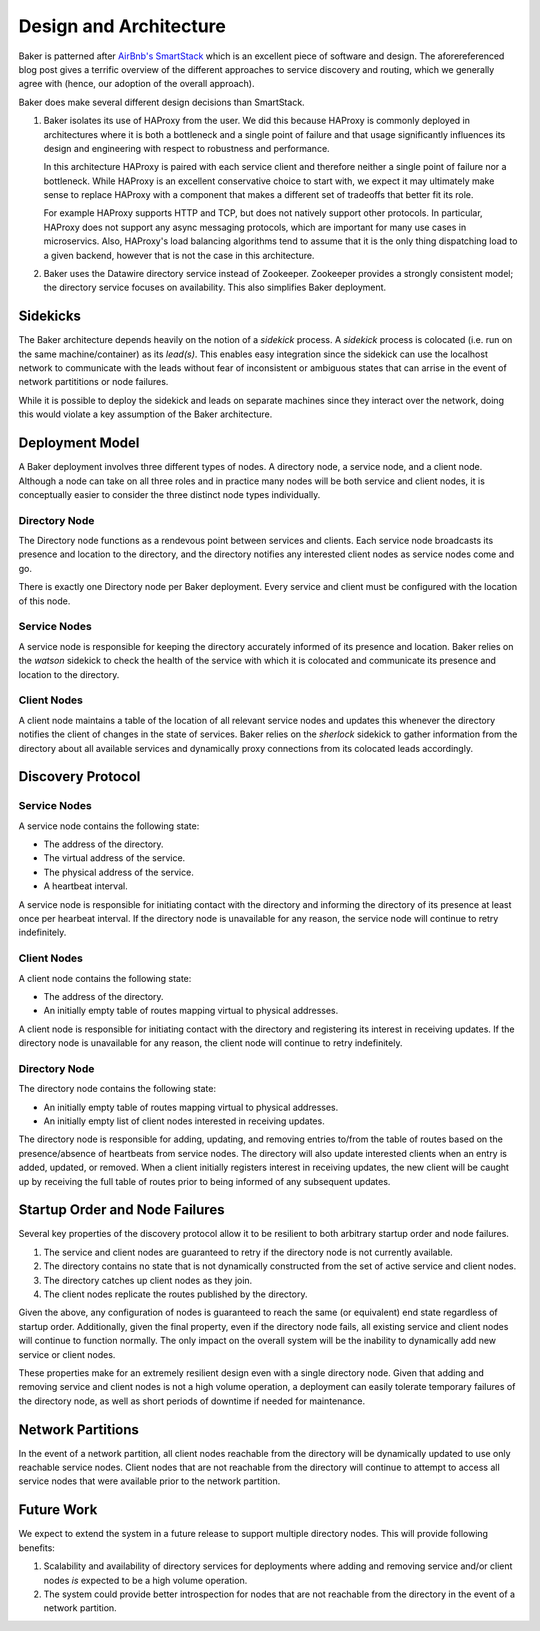 Design and Architecture
=======================

Baker is patterned after `AirBnb's SmartStack
<http://nerds.airbnb.com/smartstack-service-discovery-cloud/>`_ which
is an excellent piece of software and design. The aforereferenced
blog post gives a terrific overview of the different approaches to
service discovery and routing, which we generally agree with (hence,
our adoption of the overall approach).

Baker does make several different design decisions than SmartStack.

#. Baker isolates its use of HAProxy from the user. We did this
   because HAProxy is commonly deployed in architectures where it is
   both a bottleneck and a single point of failure and that usage
   significantly influences its design and engineering with respect to
   robustness and performance.

   In this architecture HAProxy is paired with each service client and
   therefore neither a single point of failure nor a bottleneck. While
   HAProxy is an excellent conservative choice to start with, we
   expect it may ultimately make sense to replace HAProxy with a
   component that makes a different set of tradeoffs that better fit
   its role.

   For example HAProxy supports HTTP and TCP, but does not natively
   support other protocols. In particular, HAProxy does not support
   any async messaging protocols, which are important for many use
   cases in microservics. Also, HAProxy's load balancing algorithms
   tend to assume that it is the only thing dispatching load to a
   given backend, however that is not the case in this architecture.

#. Baker uses the Datawire directory service instead of Zookeeper.
   Zookeeper provides a strongly consistent model; the directory
   service focuses on availability. This also simplifies Baker
   deployment.

Sidekicks
---------

The Baker architecture depends heavily on the notion of a *sidekick*
process. A *sidekick* process is colocated (i.e. run on the same
machine/container) as its *lead(s)*. This enables easy integration
since the sidekick can use the localhost network to communicate with
the leads without fear of inconsistent or ambiguous states that can
arrise in the event of network partititions or node failures.

While it is possible to deploy the sidekick and leads on separate
machines since they interact over the network, doing this would
violate a key assumption of the Baker architecture.

Deployment Model
----------------

A Baker deployment involves three different types of nodes. A
directory node, a service node, and a client node. Although a node can
take on all three roles and in practice many nodes will be both
service and client nodes, it is conceptually easier to consider the
three distinct node types individually.

Directory Node
~~~~~~~~~~~~~~

The Directory node functions as a rendevous point between services and
clients. Each service node broadcasts its presence and location to the
directory, and the directory notifies any interested client nodes as
service nodes come and go.

There is exactly one Directory node per Baker deployment. Every
service and client must be configured with the location of this node.

Service Nodes
~~~~~~~~~~~~~

A service node is responsible for keeping the directory accurately
informed of its presence and location. Baker relies on the *watson*
sidekick to check the health of the service with which it is colocated
and communicate its presence and location to the directory.

Client Nodes
~~~~~~~~~~~~

A client node maintains a table of the location of all relevant
service nodes and updates this whenever the directory notifies the
client of changes in the state of services. Baker relies on the
*sherlock* sidekick to gather information from the directory about all
available services and dynamically proxy connections from its
colocated leads accordingly.

Discovery Protocol
------------------

Service Nodes
~~~~~~~~~~~~~

A service node contains the following state:

* The address of the directory.
* The virtual address of the service.
* The physical address of the service.
* A heartbeat interval.

A service node is responsible for initiating contact with the
directory and informing the directory of its presence at least once
per hearbeat interval. If the directory node is unavailable for any
reason, the service node will continue to retry indefinitely.

Client Nodes
~~~~~~~~~~~~

A client node contains the following state:

* The address of the directory.
* An initially empty table of routes mapping virtual to physical
  addresses.

A client node is responsible for initiating contact with the directory
and registering its interest in receiving updates. If the directory
node is unavailable for any reason, the client node will continue to
retry indefinitely.

Directory Node
~~~~~~~~~~~~~~

The directory node contains the following state:

* An initially empty table of routes mapping virtual to physical
  addresses.
* An initially empty list of client nodes interested in receiving
  updates.

The directory node is responsible for adding, updating, and removing
entries to/from the table of routes based on the presence/absence of
heartbeats from service nodes. The directory will also update
interested clients when an entry is added, updated, or removed. When a
client initially registers interest in receiving updates, the new
client will be caught up by receiving the full table of routes prior
to being informed of any subsequent updates.

Startup Order and Node Failures
-------------------------------

Several key properties of the discovery protocol allow it to be
resilient to both arbitrary startup order and node failures.

#. The service and client nodes are guaranteed to retry if the
   directory node is not currently available.

#. The directory contains no state that is not dynamically constructed
   from the set of active service and client nodes.

#. The directory catches up client nodes as they join.

#. The client nodes replicate the routes published by the directory.

Given the above, any configuration of nodes is guaranteed to reach the
same (or equivalent) end state regardless of startup order.
Additionally, given the final property, even if the directory node
fails, all existing service and client nodes will continue to function
normally. The only impact on the overall system will be the inability
to dynamically add new service or client nodes.

These properties make for an extremely resilient design even with a
single directory node. Given that adding and removing service and
client nodes is not a high volume operation, a deployment can easily
tolerate temporary failures of the directory node, as well as short
periods of downtime if needed for maintenance.

Network Partitions
------------------

In the event of a network partition, all client nodes reachable from
the directory will be dynamically updated to use only reachable
service nodes. Client nodes that are not reachable from the directory
will continue to attempt to access all service nodes that were
available prior to the network partition.

Future Work
-----------

We expect to extend the system in a future release to support multiple
directory nodes. This will provide following benefits:

#. Scalability and availability of directory services for deployments
   where adding and removing service and/or client nodes *is* expected
   to be a high volume operation.

#. The system could provide better introspection for nodes that are
   not reachable from the directory in the event of a network
   partition.
